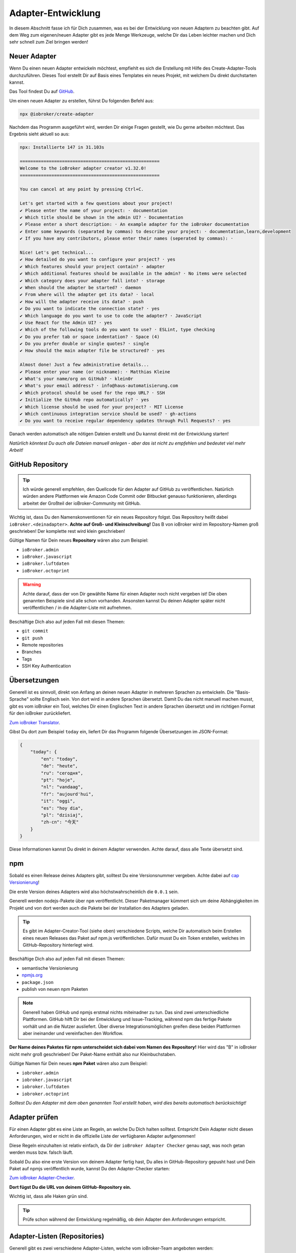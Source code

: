 .. _development-adapter:

Adapter-Entwicklung
===================

In diesem Abschnitt fasse ich für Dich zusammen, was es bei der Entwicklung von neuen Adaptern zu beachten gibt. Auf dem Weg zum eigenen/neuen Adapter gibt es jede Menge Werkzeuge, welche Dir das Leben leichter machen und Dich sehr schnell zum Ziel bringen werden!

Neuer Adapter
-------------

Wenn Du einen neuen Adapter entwickeln möchtest, empfiehlt es sich die Erstellung mit Hilfe des Create-Adapter-Tools durchzuführen. Dieses Tool
erstellt Dir auf Basis eines Templates ein neues Projekt, mit welchem Du direkt durchstarten kannst.

Das Tool findest Du auf `GitHub <https://github.com/ioBroker/create-adapter>`_.

Um einen neuen Adapter zu erstellen, führst Du folgenden Befehl aus:

.. code:: 

    npx @iobroker/create-adapter 


Nachdem das Programm ausgeführt wird, werden Dir einige Fragen gestellt, wie Du gerne arbeiten möchtest. Das Ergebnis sieht aktuell so aus:

.. code:: console

    npx: Installierte 147 in 31.103s

    =====================================================
    Welcome to the ioBroker adapter creator v1.32.0!
    =====================================================

    You can cancel at any point by pressing Ctrl+C.

    Let's get started with a few questions about your project!
    ✔ Please enter the name of your project: · documentation
    ✔ Which title should be shown in the admin UI? · Documentation
    ✔ Please enter a short description: · An example adapter for the ioBroker documentation
    ✔ Enter some keywords (separated by commas) to describe your project: · documentation,learn,development
    ✔ If you have any contributors, please enter their names (seperated by commas): · 

    Nice! Let's get technical...
    ✔ How detailed do you want to configure your project? · yes
    ✔ Which features should your project contain? · adapter
    ✔ Which additional features should be available in the admin? · No items were selected
    ✔ Which category does your adapter fall into? · storage
    ✔ When should the adapter be started? · daemon
    ✔ From where will the adapter get its data? · local
    ✔ How will the adapter receive its data? · push
    ✔ Do you want to indicate the connection state? · yes
    ✔ Which language do you want to use to code the adapter? · JavaScript
    ✔ Use React for the Admin UI? · yes
    ✔ Which of the following tools do you want to use? · ESLint, type checking
    ✔ Do you prefer tab or space indentation? · Space (4)
    ✔ Do you prefer double or single quotes? · single
    ✔ How should the main adapter file be structured? · yes

    Almost done! Just a few administrative details...
    ✔ Please enter your name (or nickname): · Matthias Kleine
    ✔ What's your name/org on GitHub? · klein0r
    ✔ What's your email address? · info@haus-automatisierung.com
    ✔ Which protocol should be used for the repo URL? · SSH
    ✔ Initialize the GitHub repo automatically? · yes
    ✔ Which license should be used for your project? · MIT License
    ✔ Which continuous integration service should be used? · gh-actions
    ✔ Do you want to receive regular dependency updates through Pull Requests? · yes

Danach werden automatisch alle nötigen Dateien erstellt und Du kannst direkt mit der Entwicklung starten!

*Natürlich könntest Du auch alle Dateien manuell anlegen - aber das ist nicht zu empfehlen und bedeutet viel mehr Arbeit!*

GitHub Repository
-----------------

.. tip::
    Ich würde generell empfehlen, den Quellcode für den Adapter auf GitHub zu veröffentlichen. Natürlich würden andere Plattformen wie Amazon Code Commit oder Bitbucket genauso funktionieren, allerdings arbeitet der Großteil der ioBroker-Community mit GitHub.

Wichtig ist, dass Du den Namenskonventionen für ein neues Repository folgst. Das Repository heißt dabei ``ioBroker.<deinadapter>``. **Achte auf Groß- und Kleinschreibung!** Das B von ioBroker wird im Repository-Namen groß geschrieben! Der komplette rest wird klein geschrieben!

Gültige Namen für Dein neues **Repository** wären also zum Beispiel:

- ``ioBroker.admin``
- ``ioBroker.javascript``
- ``ioBroker.luftdaten``
- ``ioBroker.octoprint``

.. warning::
    Achte darauf, dass der von Dir gewählte Name für einen Adapter noch nicht vergeben ist! Die oben genannten Beispiele sind alle schon vorhanden. Ansonsten kannst Du deinen Adapter später nicht veröffentlichen / in die Adapter-Liste mit aufnehmen.

Beschäftige Dich also auf jeden Fall mit diesen Themen:

- ``git commit``
- ``git push``
- Remote repositories
- Branches
- Tags
- SSH Key Authentication

Übersetzungen
-------------

Generell ist es sinnvoll, direkt von Anfang an deinen neuen Adapter in mehreren Sprachen zu entwickeln. Die "Basis-Sprache" sollte Englisch sein. Von dort wird in andere Sprachen übersetzt.
Damit Du das nicht manuell machen musst, gibt es vom ioBroker ein Tool, welches Dir einen Englischen Text in andere Sprachen übersetzt und im richtigen Format für den ioBroker zurückliefert.

`Zum ioBroker Translator <https://translator.iobroker.in>`_.

Gibst Du dort zum Beispiel ``today`` ein, liefert Dir das Programm folgende Übersetzungen im JSON-Format:

.. code:: json

    {
        "today": {
            "en": "today",
            "de": "heute",
            "ru": "сегодня",
            "pt": "hoje",
            "nl": "vandaag",
            "fr": "aujourd'hui",
            "it": "oggi",
            "es": "hoy dia",
            "pl": "dzisiaj",
            "zh-cn": "今天"
        }
    }

Diese Informationen kannst Du direkt in deinem Adapter verwenden. Achte darauf, dass alle Texte übersetzt sind.

npm
---

Sobald es einen Release deines Adapters gibt, solltest Du eine Versionsnummer vergeben. Achte dabei auf `cap Versionierung <https://semver.org/lang/de/>`_!

Die erste Version deines Adapters wird also höchstwahrscheinlich die ``0.0.1`` sein.

Generell werden nodejs-Pakete über ``npm`` veröffentlicht. Dieser Paketmanager kümmert sich um deine Abhängigkeiten im Projekt und von dort werden auch die Pakete bei der Installation des Adapters geladen.

.. tip::
    Es gibt im Adapter-Creator-Tool (siehe oben) verschiedene Scripts, welche Dir automatisch beim Erstellen eines neuen Releases das Paket auf npm.js veröffentlichen. Dafür musst Du ein Token erstellen, welches im GitHub-Repository hinterlegt wird.

Beschäftige Dich also auf jeden Fall mit diesen Themen:

- semantische Versionierung
- `npmjs.org <https://docs.npmjs.com>`_
- ``package.json``
- publish von neuen npm Paketen

.. note::
    Generell haben GitHub und npmjs erstmal nichts miteinadner zu tun. Das sind zwei unterschiedliche Plattformen. GitHub hilft Dir bei der Entwicklung und Issue-Tracking, während npm das fertige Pakete vorhält und an die Nutzer ausliefert. Über diverse Integrationsmöglichen greifen diese beiden Plattformen aber ineinander und vereinfachen den Workflow.

**Der Name deines Paketes für npm unterscheidet sich dabei vom Namen des Repository!** Hier wird das "B" in ioBroker nicht mehr groß geschrieben! Der Paket-Name enthält also nur Kleinbuchstaben.

Gültige Namen für Dein neues **npm Paket** wären also zum Beispiel:

- ``iobroker.admin``
- ``iobroker.javascript``
- ``iobroker.luftdaten``
- ``iobroker.octoprint``

*Solltest Du den Adapter mit dem oben genannten Tool erstellt haben, wird dies bereits automatisch berücksichtigt!*

Adapter prüfen
--------------

Für einen Adapter gibt es eine Liste an Regeln, an welche Du Dich halten solltest. Entspricht Dein Adapter nicht diesen Anforderungen, wird er nicht in die offizielle Liste der verfügbaren Adapter aufgenommen!

Diese Regeln einzuhalten ist relativ einfach, da Dir der ``ioBroker Adapter Checker`` genau sagt, was noch getan werden muss bzw. falsch läuft.

Sobald Du also eine erste Version von deinem Adapter fertig hast, Du alles in GitHub-Repository gepusht hast und Dein Paket auf npmjs veröffentlich wurde, kannst Du den Adapter-Checker starten:

`Zum ioBroker Adapter-Checker <https://adapter-check.iobroker.in/>`_.

**Dort fügst Du die URL von deinem GitHub-Repository ein.**

Wichtig ist, dass alle Haken grün sind.

.. tip::
    Prüfe schon während der Entwicklung regelmäßig, ob dein Adapter den Anforderungen entspricht.

Adapter-Listen (Repositories)
-----------------------------

Generell gibt es zwei verschiedene Adapter-Listen, welche vom ioBroker-Team angeboten werden:

- ``stable`` - wird täglich aktualisiert und hier bereitgestellt: ``http://download.iobroker.net/sources-dist.json``
- ``beta`` bzw. ``latest`` - wird täglich aktualisiert und hier bereitgestellt: ``http://download.iobroker.net/sources-dist-latest.json``

Beide Listen werden in `diesem GitHub Repository (ioBroker.repositories) <https://github.com/ioBroker/ioBroker.repositories>`_ gepflegt.

- ``stable`` = ``sources-dist-stable.json``
- ``beta`` bzw. ``latest`` = ``sources-dist.json``

Im ``stable`` werden getestete Adapter aufgenommen. Dort wird neben dem Repository auch eine genaue Version mit angegeben.
Ein Eintrag sieht dort zum Beispiel so aus:

.. code:: json

    "admin": {
        "meta": "https://raw.githubusercontent.com/ioBroker/ioBroker.admin/master/io-package.json",
        "icon": "https://raw.githubusercontent.com/ioBroker/ioBroker.admin/master/admin/admin.png",
        "type": "general",
        "version": "4.2.1"
    }

Wie Du siehst, ist vom Admin-Adapter in diesem Beispiel aktuell die Version ``4.2.1`` als stabil definiert. Es kann gut sein, dass auf npm mittlerweile neue Versionen vergeben wurden und diese auch veröffentlicht ist. An diese Version kommt man, wenn man als Verwahrungsort das ``latest`` Repository wählt.

Im Gegensatz dazu hat der Eintrag im Latest-Repository keine definierte Versionsnummer:

.. code:: json

    "admin": {
        "meta": "https://raw.githubusercontent.com/ioBroker/ioBroker.admin/master/io-package.json",
        "icon": "https://raw.githubusercontent.com/ioBroker/ioBroker.admin/master/admin/admin.png",
        "type": "general"
    }

Hier wird also automatisch immer die letzte freigegebene Version zum Update angeboten (aus npm).

Dieses Vorgehen hat den Vorteil, dass man als Adapter-Entwickler genau steuern kann, welche Nutzer was angeboten bekommen. So können neue Versionen zwar veröffentlicht werden, aber "stable-Nutzer" werden erst später auf eine neue Version gebracht, wenn diese von vielen "latest-Nutzern" bereits getestet wurden.

.. note::
    So kann es natürlich vorkommen, dass einige Adapter zwar im latest-Repository vorhanden sind, aber noch nicht im stable-Repository zu finden sind (weil noch in Entwicklung bzw. noch keine stabile Version verfügbar)!

.. image:: /images/ioBrokerDoku-Repositories.png
    :alt: ioBroker-Repositories
